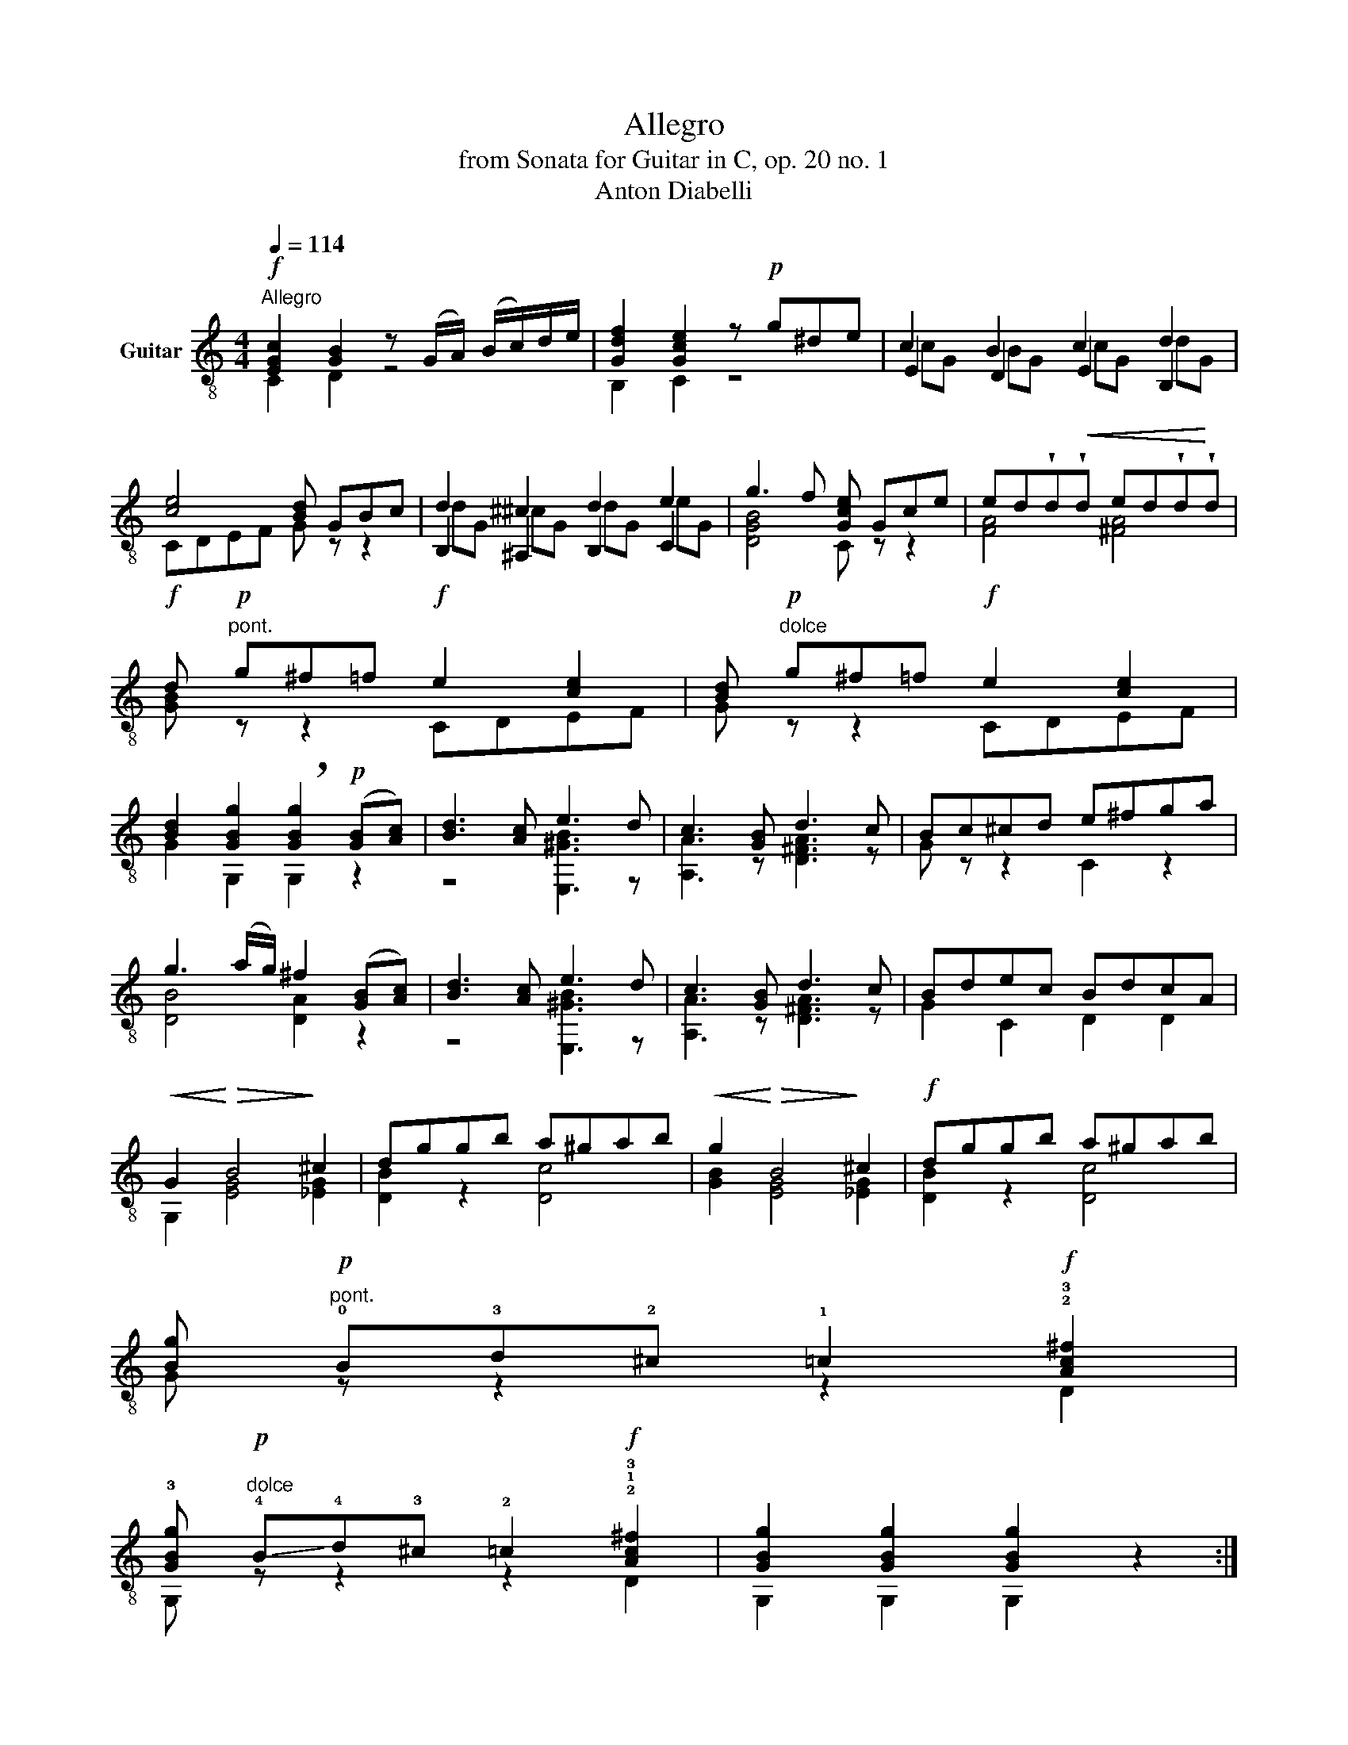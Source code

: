 X:1
T:Allegro
T:from Sonata for Guitar in C, op. 20 no. 1
T:Anton Diabelli
%%score ( 1 2 3 )
L:1/8
Q:1/4=114
M:4/4
K:C
V:1 treble-8 nm="Guitar"
V:2 treble-8 
V:3 treble-8 
V:1
"^Allegro"!f! [EGc]2 [GB]2 z (G/A/) (B/c/)d/e/ | [Gdf]2 [Gce]2 z!p! g^de | c2 B2 c2 d2 | %3
 [ce]4 [Bd] GBc | d2 ^c2 d2 e2 | g3 f [Gce] Gce | ed!wedge!d!<(!!wedge!d ed!wedge!d!<)!!wedge!d | %7
!f! d!p!"^pont." g^f=f!f! e2 [ce]2 | [Bd]!p!"^dolce" g^f=f!f! e2 [ce]2 | %9
 [Bd]2 [GBg]2 !breath![GBg]2!p! ([GB][Ac]) | [Bd]3 [Ac] e3 d | c3 [GB] d3 c | Bc^cd e^fga | %13
 g3 (a/g/) ^f2 ([GB][Ac]) | [Bd]3 [Ac] e3 d | c3 [GB] d3 c | Bdec BdcA | %17
!<(! G2!<)!!>(! B4!>)! ^c2 | dggb a^gab |!<(! g2!<)!!>(! B4!>)! ^c2 |!f! dggb a^gab | %21
 [Bg]!p!"^pont." !0!B!3!d!2!^c !1!=c2!f! !2!!3![Ac^f]2 | %22
 !3![GBg]!p!"^dolce" !-(!!4!B!-)!!4!d!3!^c !2!=c2!f! !2!!1!!3![Ac^f]2 | [GBg]2 [GBg]2 [GBg]2 z2 :: %24
!ff! e3 f efef | e2 z2 z4 |!ff! e3 f efef | e2 z2 z4 |!f! [^GB] (fe) [GB] [Ac] (fe) [Ac] | %29
 [Bd]e[Ac]e!<(! [^GB]eee!<)! | [^GBe] (fe) [GB] [Ac] (fe) [Ac] | %31
 [Bd]e[Ac]e [^GB]!p!"^dolce" (!4!e^d)=d | [A^c]2 [^Gd]2 [=Gce]4 | %33
 [^ce]2 [df][ce] [df][=ce][Bd][Ac] | [^GB]2 [Ac]2 [Bd][df][ce][Bd] | [Bd]2 [Ac]2 f e2 ^d | %36
 ef e2 e d2 ^c | de d2 d c2 B | cdc!<(!B A d2!<)! c |!f! B!p!"^pont." g^f=f!f! e2 [ce]2 | %40
 [Bd]!p!"^dolce" g^f=f!f! e2 [ce]2 | [Bd]2 [GBg]2 !breath![GBg]2!p! [ce][df] | [eg]3 [df] [^ce]4 | %43
 [df]3 [ce] [Bd]4 | cgfe ^cdfa | c3 d/c/ B2 [ce][df] | [eg]3 [df] [^ce]4 | [df]3 [ce] [Bd]4 | %48
 cBAd egfd | c2!p!!<(! e4!<)! ^f2 |!f! geec d^cde | c2!p!!<(! e4!<)! ^f2 |!f! geec d^cde | %53
 c!p! eg^f =f2!f! [GB]2 | c!p! eg^f =f2!f! [GB]2 | [EGc]2 [EGc]2 [EGc]2 z2 :| %56
V:2
 C2 D2 z4 | B,2 C2 z4 | E2 D2 E2 B,2 | CDEF G z z2 | B,2 ^A,2 B,2 C2 | [DGB]4 C z z2 | %6
 [FA]4 [^FA]4 | [GB] z z2 CDEF | G z z2 CDEF | G2 G,2 G,2 z2 | z4 [E,^GB]3 z | [A,A]3 z [D^FA]3 z | %12
 G z z2 C2 z2 | [DB]4 [DA]2 z2 | z4 [E,^GB]3 z | [A,A]3 z [D^FA]3 z | G2 C2 D2 D2 | %17
 G,2 [EG]4 [_EG]2 | [DB]2 z2 [Dc]4 | [GB]2 [EG]4 [_EG]2 | [DB]2 z2 [Dc]4 | G z z2 z2 D2 | %22
 G, z z2 z2 D2 | G,2 G,2 G,2 z2 :: E,3 F, E,F,E,F, | E,2 z2 z4 | E,3 F, E,F,E,F, | E,2 z2 z4 | %28
 E,3 E, E,2 z2 | E,2 E,2 E,E,E,E, | E,3 E, E,2 z2 | E,2 E,2 E, z z2 | A,4 A,4 | D6 z2 | E4 E,4 | %35
 A,4 [Ac]3 z | [^GB]2 z2 [=G_B]3 z | [FA]2 z2 [F_A]3 z | [EG]2 z2 F z [^FA] z | G z z2 CDEF | %40
 G z z2 CDEF | G2 G,2 G,2 z2 | z4 A3 G | F3 z G3 F | [EG]2 z2 [FA]2 z2 | [G,-E]4 [G,D]2 z2 | %46
 z4 A3 G | F3 z G3 F | [EG]2 F2 [Gc]2 [GB]2 | C2 [Ac]4 [_Ac]2 | [Ge]2 z2 [G,FG]4 | %51
 [CEG]2 [Ac]4 [_Ac]2 | [Ge]2 z2 [G,FG]4 | [CEG] z z2 z2 [G,F]2 | [CEG] z z2 z2 [G,F]2 | %55
 C2 C2 C2 z2 :| %56
V:3
 x8 | x8 | cG BG cG dG | x8 | dG ^cG dG eG | x8 | x8 | x8 | x8 | x8 | x8 | x8 | x8 | x8 | x8 | x8 | %16
 x8 | x8 | x8 | x8 | x8 | x8 | x8 | x8 :: x8 | z!p! [^GB][GB][Ac] [Bd]2 [GB]2 | x8 | %27
 z!p! [Ac][Ac][Bd] [ce]2 [Ac]2 | x8 | x8 | x8 | x8 | x8 | x8 | x8 | x8 | x8 | x8 | x8 | x8 | x8 | %41
 x8 | x8 | x8 | x8 | x8 | x8 | x8 | x8 | x8 | x8 | x8 | x8 | x8 | x8 | x8 :| %56

